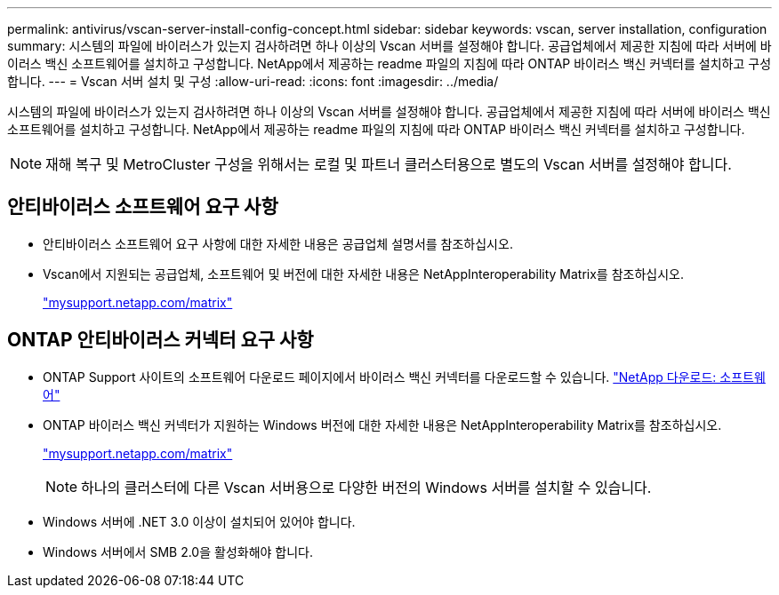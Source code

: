 ---
permalink: antivirus/vscan-server-install-config-concept.html 
sidebar: sidebar 
keywords: vscan, server installation, configuration 
summary: 시스템의 파일에 바이러스가 있는지 검사하려면 하나 이상의 Vscan 서버를 설정해야 합니다. 공급업체에서 제공한 지침에 따라 서버에 바이러스 백신 소프트웨어를 설치하고 구성합니다. NetApp에서 제공하는 readme 파일의 지침에 따라 ONTAP 바이러스 백신 커넥터를 설치하고 구성합니다. 
---
= Vscan 서버 설치 및 구성
:allow-uri-read: 
:icons: font
:imagesdir: ../media/


[role="lead"]
시스템의 파일에 바이러스가 있는지 검사하려면 하나 이상의 Vscan 서버를 설정해야 합니다. 공급업체에서 제공한 지침에 따라 서버에 바이러스 백신 소프트웨어를 설치하고 구성합니다. NetApp에서 제공하는 readme 파일의 지침에 따라 ONTAP 바이러스 백신 커넥터를 설치하고 구성합니다.

[NOTE]
====
재해 복구 및 MetroCluster 구성을 위해서는 로컬 및 파트너 클러스터용으로 별도의 Vscan 서버를 설정해야 합니다.

====


== 안티바이러스 소프트웨어 요구 사항

* 안티바이러스 소프트웨어 요구 사항에 대한 자세한 내용은 공급업체 설명서를 참조하십시오.
* Vscan에서 지원되는 공급업체, 소프트웨어 및 버전에 대한 자세한 내용은 NetAppInteroperability Matrix를 참조하십시오.
+
http://mysupport.netapp.com/matrix["mysupport.netapp.com/matrix"]





== ONTAP 안티바이러스 커넥터 요구 사항

* ONTAP Support 사이트의 소프트웨어 다운로드 페이지에서 바이러스 백신 커넥터를 다운로드할 수 있습니다. http://mysupport.netapp.com/NOW/cgi-bin/software["NetApp 다운로드: 소프트웨어"]
* ONTAP 바이러스 백신 커넥터가 지원하는 Windows 버전에 대한 자세한 내용은 NetAppInteroperability Matrix를 참조하십시오.
+
http://mysupport.netapp.com/matrix["mysupport.netapp.com/matrix"]

+
[NOTE]
====
하나의 클러스터에 다른 Vscan 서버용으로 다양한 버전의 Windows 서버를 설치할 수 있습니다.

====
* Windows 서버에 .NET 3.0 이상이 설치되어 있어야 합니다.
* Windows 서버에서 SMB 2.0을 활성화해야 합니다.

